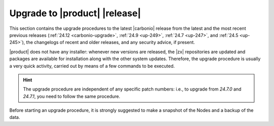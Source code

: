 ================================
 Upgrade to |product| |release|
================================

This section contains the upgrade procedures to the latest |carbonio|
release from the latest and the most recent previous releases
(:ref:`24.12 <carbonio-upgrade>`, :ref:`24.9 <up-249>`, :ref:`24.7
<up-247>`, and :ref:`24.5 <up-245>`), the changelogs of recent and
older releases, and any security advice, if present.

|product| does not have any installer: whenever new versions are
released, the |zx| repositories are updated and packages are available
for installation along with the other system updates. Therefore, the
upgrade procedure is usually a very quick activity, carried out by
means of a few commands to be executed.

.. hint:: The upgrade procedure are independent of any specific patch
   numbers: i.e., to upgrade from *24.7.0* and *24.7.1*, you need to
   follow the same procedure.

Before starting an upgrade procedure, it is strongly suggested to make
a snapshot of the Nodes and a backup of the data.

.. card:: Table of Contents

   .. toctree::
      :maxdepth: 1

      upgrade
      upgrade249
      upgrade247
      upgrade245
      os
      changelog
